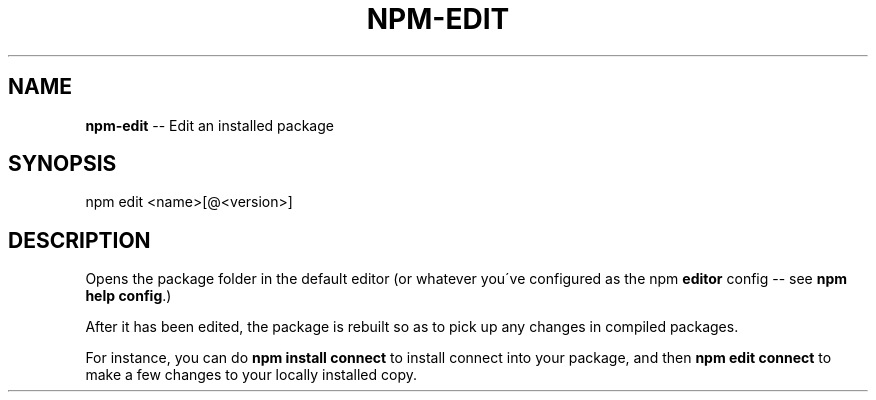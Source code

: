 .\" Generated with Ronnjs/v0.1
.\" http://github.com/kapouer/ronnjs/
.
.TH "NPM\-EDIT" "1" "August 2011" "" ""
.
.SH "NAME"
\fBnpm-edit\fR \-\- Edit an installed package
.
.SH "SYNOPSIS"
.
.nf
npm edit <name>[@<version>]
.
.fi
.
.SH "DESCRIPTION"
Opens the package folder in the default editor (or whatever you\'ve
configured as the npm \fBeditor\fR config \-\- see \fBnpm help config\fR\|\.)
.
.P
After it has been edited, the package is rebuilt so as to pick up any
changes in compiled packages\.
.
.P
For instance, you can do \fBnpm install connect\fR to install connect
into your package, and then \fBnpm edit connect\fR to make a few
changes to your locally installed copy\.
